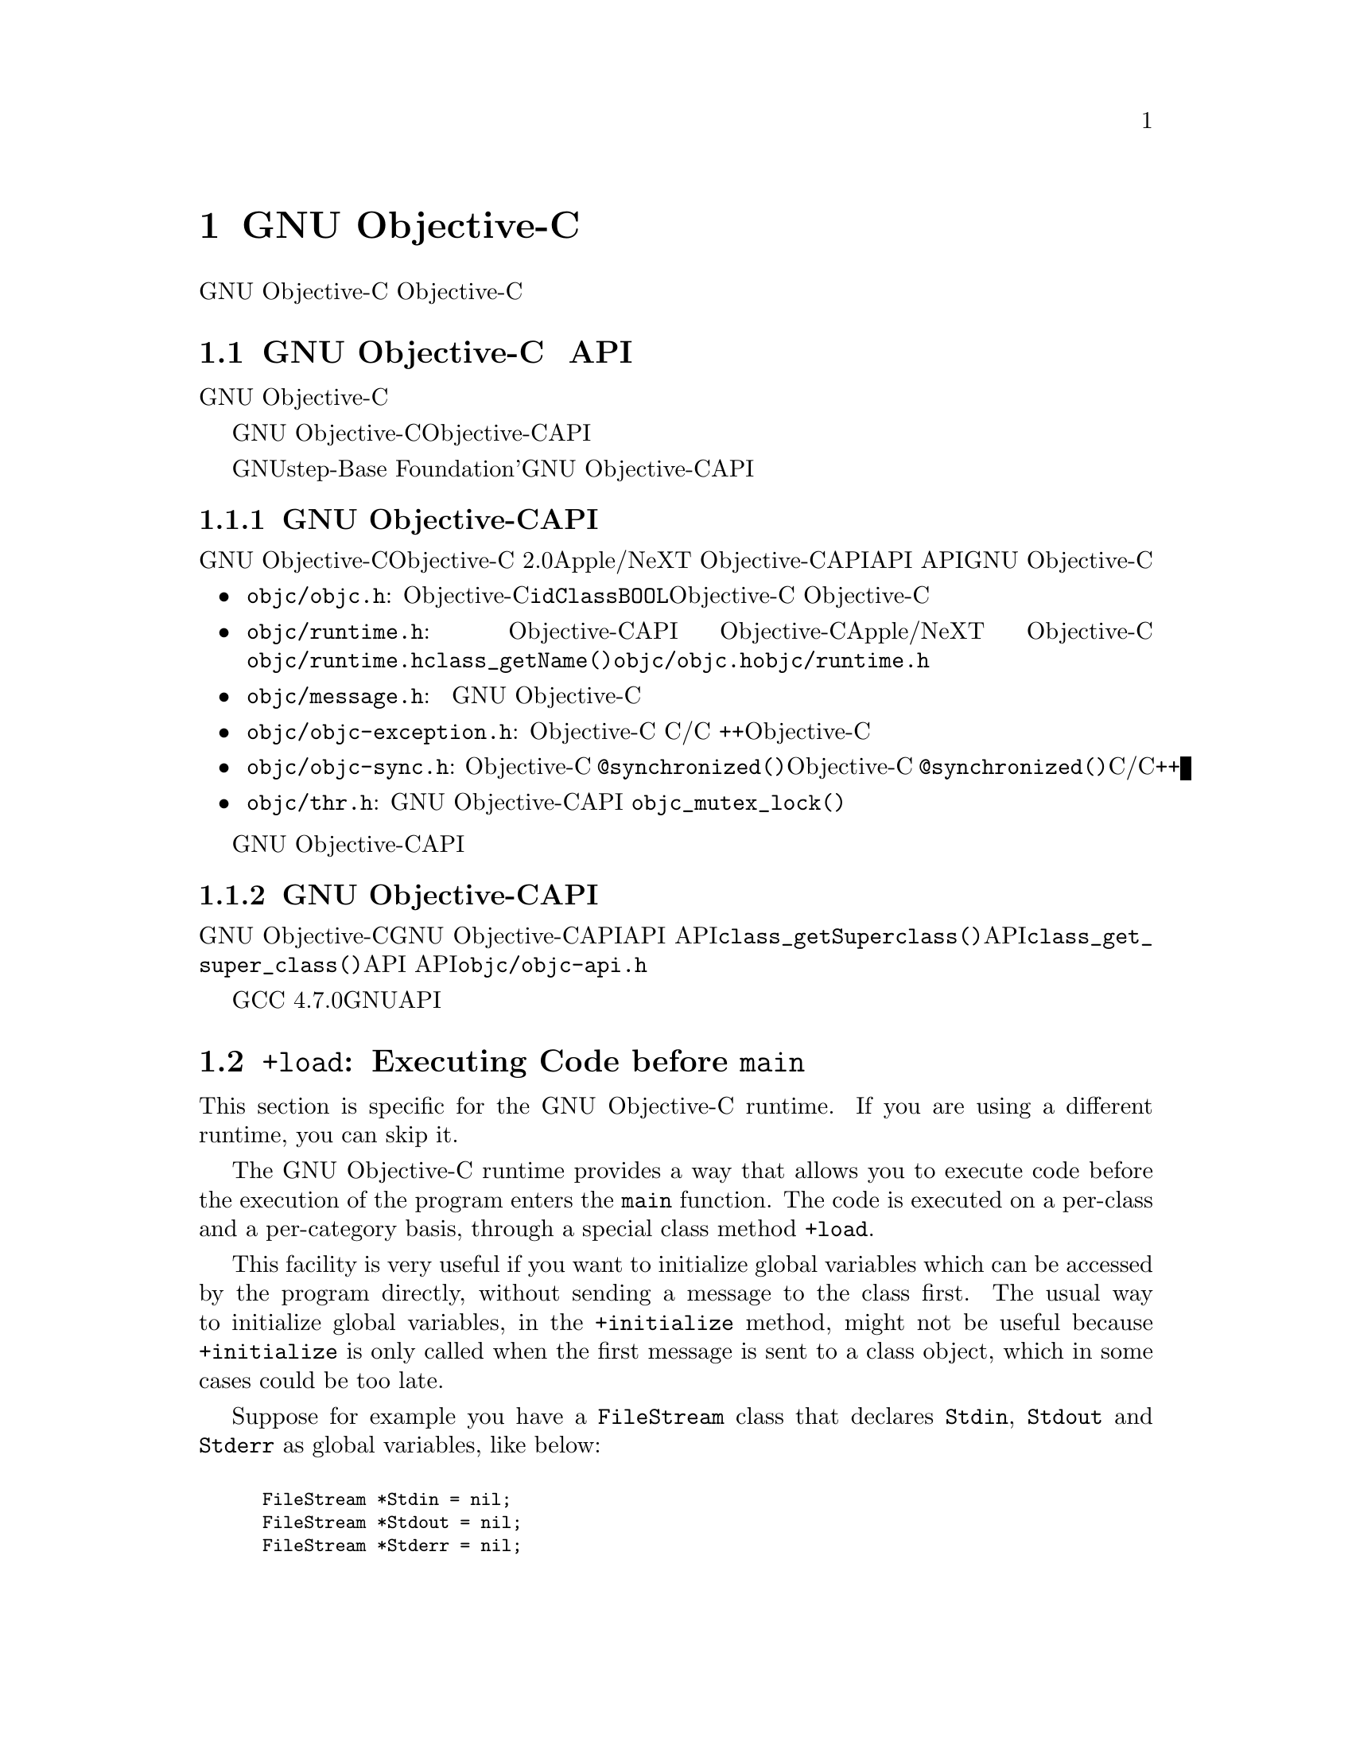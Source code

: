 @c Copyright (C) 1988-2018 Free Software Foundation, Inc.
@c This is part of the GCC manual.
@c For copying conditions, see the file gcc.texi.

@node Objective-C
@comment  node-name,  next,  previous,  up

@chapter GNU Objective-Cの特徴

このドキュメントは、GNU Objective-Cの機能のいくつかを説明するためのものである。 Objective-Cを教えることを意図したものではない。 インターネット上には、その言語を提示するいくつかのリソースがある。

@menu
* GNU Objective-C runtime API::
* Executing code before main::
* Type encoding::
* Garbage Collection::
* Constant string objects::
* compatibility_alias::
* Exceptions::
* Synchronization::
* Fast enumeration::
* Messaging with the GNU Objective-C runtime::
@end menu

@c =========================================================================
@node GNU Objective-C runtime API
@section GNU Objective-C ランタイム API

この節は、GNU Objective-Cランタイムに特有のものである。 別のランタイムを使用している場合は、この節をスキップできる。

GNU Objective-Cランタイムは、Objective-Cランタイムシステムと対話し、実行時ランタイム構造を照会し、それらを操作することを可能にするAPIを提供する。 これにより、例えば、クラス、メソッド、プロトコルを検査してナビゲートすることができる。 新しいクラスや新しいメソッドを定義し、既存のクラスやプロトコルを変更することさえできる。

GNUstep-Baseのような 「Foundation」'ライブラリを使用している場合、このライブラリは多くの検査タスクを行う豊富な機能を提供する。おそらく、新しいクラスやメソッドを定義するには、GNU Objective-CランタイムAPIに直接アクセスするだけで済む。

@menu
* Modern GNU Objective-C runtime API::
* Traditional GNU Objective-C runtime API::
@end menu

@c =========================================================================
@node Modern GNU Objective-C runtime API
@subsection 新しいGNU Objective-CランタイムAPI

GNU Objective-Cランタイムは、「Objective-C 2.0」のApple/NeXT Objective-Cランタイムが提供するAPIに似たAPIを提供する。 APIは、GNU Objective-Cランタイムのパブリックヘッダファイルに記述されている。

@itemize @bullet

@item
@file{objc/objc.h}: これは基本的なObjective-Cヘッダファイルで、@code{id}、@code{Class}、@code{BOOL}のような基本的なObjective-Cの型を定義する。 Objective-Cにはほとんど何でもするためにこのヘッダーを含める必要がある。

@item
@file{objc/runtime.h}: このヘッダーは、Objective-Cランタイムデータ構造の検査と操作を可能にする、ほとんどのパブリックランタイムAPI関数を宣言している。 これらの関数は、Objective-Cランタイム間でかなり標準化されており、Apple/NeXT Objective-Cランタイムとほぼ同じである。 特殊な領域（メッセージの呼び出しの作成と転送、スレッド化）での関数は宣言されてなく、下の他のヘッダーにある。 @file{objc/runtime.h}で宣言されている@code{class_getName()}などの関数を使用するには、@file{objc/objc.h}と@file{objc/runtime.h}をインクルードする必要がある。

@item
@file{objc/message.h}: このヘッダーは、メッセージの呼び出しを構築、分解、転送するために使用されるパブリック関数を宣言する。 メッセージングは異なるランタイムで全く異なる方法で行われるため、このヘッダーの関数はGNU Objective-Cランタイム実装に固有である。

@item
@file{objc/objc-exception.h}: このヘッダーは、Objective-C例外に関連するいくつかのパブリック関数を宣言する。 たとえば、このヘッダーの関数を使用すると、単純なC/C ++コードからObjective-C例外をスローすることができる。

@item
@file{objc/objc-sync.h}: このヘッダーはObjective-C @code{@@synchronized()}構文に関連するいくつかのパブリック関数を宣言し、Objective-C @code{@@synchronized()}ブロックを単純なC/C++コードでエミュレートできる。

@item
@file{objc/thr.h}: このヘッダーは、GNU Objective-Cランタイムによってのみ提供されるパブリックランタイムAPIスレッディングレイヤを宣言する。 これは、@code{objc_mutex_lock()}のような関数を宣言する。これは、プラットフォームに依存しないスレッド関数のセットを提供する。

@end itemize

ヘッダーファイルには、GNU Objective-CランタイムAPIの各関数の詳細なドキュメントが含まれている。

@c =========================================================================
@node Traditional GNU Objective-C runtime API
@subsection 従来のGNU Objective-CランタイムAPI

GNU Objective-Cランタイムは、「従来の」GNU Objective-CランタイムAPIと呼ばれる異なるAPIを提供するために使用されていた。 このAPIに属する関数は、@code{class_getSuperclass()}（現代のAPI）の代わりに@code{class_get_super_class()}（従来のAPI）などの異なる命名規則を使用するため、認識しやすくなる。 このAPIを使用するソフトウェアには、宣言されている@file{objc/objc-api.h}ファイルが含まれている。

GCC 4.7.0以降、もはや従来のGNUランタイムAPIは利用できない。

@c =========================================================================
@node Executing code before main
@section @code{+load}: Executing Code before @code{main}

This section is specific for the GNU Objective-C runtime.  If you are
using a different runtime, you can skip it.

The GNU Objective-C runtime provides a way that allows you to execute
code before the execution of the program enters the @code{main}
function.  The code is executed on a per-class and a per-category basis,
through a special class method @code{+load}.

This facility is very useful if you want to initialize global variables
which can be accessed by the program directly, without sending a message
to the class first.  The usual way to initialize global variables, in the
@code{+initialize} method, might not be useful because
@code{+initialize} is only called when the first message is sent to a
class object, which in some cases could be too late.

Suppose for example you have a @code{FileStream} class that declares
@code{Stdin}, @code{Stdout} and @code{Stderr} as global variables, like
below:

@smallexample

FileStream *Stdin = nil;
FileStream *Stdout = nil;
FileStream *Stderr = nil;

@@implementation FileStream

+ (void)initialize
@{
    Stdin = [[FileStream new] initWithFd:0];
    Stdout = [[FileStream new] initWithFd:1];
    Stderr = [[FileStream new] initWithFd:2];
@}

/* @r{Other methods here} */
@@end

@end smallexample

In this example, the initialization of @code{Stdin}, @code{Stdout} and
@code{Stderr} in @code{+initialize} occurs too late.  The programmer can
send a message to one of these objects before the variables are actually
initialized, thus sending messages to the @code{nil} object.  The
@code{+initialize} method which actually initializes the global
variables is not invoked until the first message is sent to the class
object.  The solution would require these variables to be initialized
just before entering @code{main}.

The correct solution of the above problem is to use the @code{+load}
method instead of @code{+initialize}:

@smallexample

@@implementation FileStream

+ (void)load
@{
    Stdin = [[FileStream new] initWithFd:0];
    Stdout = [[FileStream new] initWithFd:1];
    Stderr = [[FileStream new] initWithFd:2];
@}

/* @r{Other methods here} */
@@end

@end smallexample

The @code{+load} is a method that is not overridden by categories.  If a
class and a category of it both implement @code{+load}, both methods are
invoked.  This allows some additional initializations to be performed in
a category.

This mechanism is not intended to be a replacement for @code{+initialize}.
You should be aware of its limitations when you decide to use it
instead of @code{+initialize}.

@menu
* What you can and what you cannot do in +load::
@end menu


@node What you can and what you cannot do in +load
@subsection What You Can and Cannot Do in @code{+load}

@code{+load} is to be used only as a last resort.  Because it is
executed very early, most of the Objective-C runtime machinery will
not be ready when @code{+load} is executed; hence @code{+load} works
best for executing C code that is independent on the Objective-C
runtime.

The @code{+load} implementation in the GNU runtime guarantees you the
following things:

@itemize @bullet

@item
you can write whatever C code you like;

@item
you can allocate and send messages to objects whose class is implemented
in the same file;

@item
the @code{+load} implementation of all super classes of a class are
executed before the @code{+load} of that class is executed;

@item
the @code{+load} implementation of a class is executed before the
@code{+load} implementation of any category.

@end itemize

In particular, the following things, even if they can work in a
particular case, are not guaranteed:

@itemize @bullet

@item
allocation of or sending messages to arbitrary objects;

@item
allocation of or sending messages to objects whose classes have a
category implemented in the same file;

@item
sending messages to Objective-C constant strings (@code{@@"this is a
constant string"});

@end itemize

You should make no assumptions about receiving @code{+load} in sibling
classes when you write @code{+load} of a class.  The order in which
sibling classes receive @code{+load} is not guaranteed.

The order in which @code{+load} and @code{+initialize} are called could
be problematic if this matters.  If you don't allocate objects inside
@code{+load}, it is guaranteed that @code{+load} is called before
@code{+initialize}.  If you create an object inside @code{+load} the
@code{+initialize} method of object's class is invoked even if
@code{+load} was not invoked.  Note if you explicitly call @code{+load}
on a class, @code{+initialize} will be called first.  To avoid possible
problems try to implement only one of these methods.

The @code{+load} method is also invoked when a bundle is dynamically
loaded into your running program.  This happens automatically without any
intervening operation from you.  When you write bundles and you need to
write @code{+load} you can safely create and send messages to objects whose
classes already exist in the running program.  The same restrictions as
above apply to classes defined in bundle.



@node Type encoding
@section Type Encoding

This is an advanced section.  Type encodings are used extensively by
the compiler and by the runtime, but you generally do not need to know
about them to use Objective-C.

The Objective-C compiler generates type encodings for all the types.
These type encodings are used at runtime to find out information about
selectors and methods and about objects and classes.

The types are encoded in the following way:

@c @sp 1

@multitable @columnfractions .25 .75
@item @code{_Bool}
@tab @code{B}
@item @code{char}
@tab @code{c}
@item @code{unsigned char}
@tab @code{C}
@item @code{short}
@tab @code{s}
@item @code{unsigned short}
@tab @code{S}
@item @code{int}
@tab @code{i}
@item @code{unsigned int}
@tab @code{I}
@item @code{long}
@tab @code{l}
@item @code{unsigned long}
@tab @code{L}
@item @code{long long}
@tab @code{q}
@item @code{unsigned long long}
@tab @code{Q}
@item @code{float}
@tab @code{f}
@item @code{double}
@tab @code{d}
@item @code{long double}
@tab @code{D}
@item @code{void}
@tab @code{v}
@item @code{id}
@tab @code{@@}
@item @code{Class}
@tab @code{#}
@item @code{SEL}
@tab @code{:}
@item @code{char*}
@tab @code{*}
@item @code{enum}
@tab an @code{enum} is encoded exactly as the integer type that the compiler uses for it, which depends on the enumeration
values.  Often the compiler users @code{unsigned int}, which is then encoded as @code{I}.
@item unknown type
@tab @code{?}
@item Complex types
@tab @code{j} followed by the inner type.  For example @code{_Complex double} is encoded as "jd".
@item bit-fields
@tab @code{b} followed by the starting position of the bit-field, the type of the bit-field and the size of the bit-field (the bit-fields encoding was changed from the NeXT's compiler encoding, see below)
@end multitable

@c @sp 1

The encoding of bit-fields has changed to allow bit-fields to be
properly handled by the runtime functions that compute sizes and
alignments of types that contain bit-fields.  The previous encoding
contained only the size of the bit-field.  Using only this information
it is not possible to reliably compute the size occupied by the
bit-field.  This is very important in the presence of the Boehm's
garbage collector because the objects are allocated using the typed
memory facility available in this collector.  The typed memory
allocation requires information about where the pointers are located
inside the object.

The position in the bit-field is the position, counting in bits, of the
bit closest to the beginning of the structure.

The non-atomic types are encoded as follows:

@c @sp 1

@multitable @columnfractions .2 .8
@item pointers
@tab @samp{^} followed by the pointed type.
@item arrays
@tab @samp{[} followed by the number of elements in the array followed by the type of the elements followed by @samp{]}
@item structures
@tab @samp{@{} followed by the name of the structure (or @samp{?} if the structure is unnamed), the @samp{=} sign, the type of the members and by @samp{@}}
@item unions
@tab @samp{(} followed by the name of the structure (or @samp{?} if the union is unnamed), the @samp{=} sign, the type of the members followed by @samp{)}
@item vectors
@tab @samp{![} followed by the vector_size (the number of bytes composing the vector) followed by a comma, followed by the alignment (in bytes) of the vector, followed by the type of the elements followed by @samp{]}
@end multitable

Here are some types and their encodings, as they are generated by the
compiler on an i386 machine:

@sp 1

@multitable @columnfractions .60 .40
@item Objective-C type
@tab Compiler encoding
@item
@smallexample
int a[10];
@end smallexample
@tab @code{[10i]}
@item
@smallexample
struct @{
  int i;
  float f[3];
  int a:3;
  int b:2;
  char c;
@}
@end smallexample
@tab @code{@{?=i[3f]b128i3b131i2c@}}
@item
@smallexample
int a __attribute__ ((vector_size (16)));
@end smallexample
@tab @code{![16,16i]} (alignment depends on the machine)
@end multitable

@sp 1

In addition to the types the compiler also encodes the type
specifiers.  The table below describes the encoding of the current
Objective-C type specifiers:

@sp 1

@multitable @columnfractions .25 .75
@item Specifier
@tab Encoding
@item @code{const}
@tab @code{r}
@item @code{in}
@tab @code{n}
@item @code{inout}
@tab @code{N}
@item @code{out}
@tab @code{o}
@item @code{bycopy}
@tab @code{O}
@item @code{byref}
@tab @code{R}
@item @code{oneway}
@tab @code{V}
@end multitable

@sp 1

The type specifiers are encoded just before the type.  Unlike types
however, the type specifiers are only encoded when they appear in method
argument types.

Note how @code{const} interacts with pointers:

@sp 1

@multitable @columnfractions .25 .75
@item Objective-C type
@tab Compiler encoding
@item
@smallexample
const int
@end smallexample
@tab @code{ri}
@item
@smallexample
const int*
@end smallexample
@tab @code{^ri}
@item
@smallexample
int *const
@end smallexample
@tab @code{r^i}
@end multitable

@sp 1

@code{const int*} is a pointer to a @code{const int}, and so is
encoded as @code{^ri}.  @code{int* const}, instead, is a @code{const}
pointer to an @code{int}, and so is encoded as @code{r^i}.

Finally, there is a complication when encoding @code{const char *}
versus @code{char * const}.  Because @code{char *} is encoded as
@code{*} and not as @code{^c}, there is no way to express the fact
that @code{r} applies to the pointer or to the pointee.

Hence, it is assumed as a convention that @code{r*} means @code{const
char *} (since it is what is most often meant), and there is no way to
encode @code{char *const}.  @code{char *const} would simply be encoded
as @code{*}, and the @code{const} is lost.

@menu
* Legacy type encoding::
* @@encode::
* Method signatures::
@end menu

@node Legacy type encoding
@subsection Legacy Type Encoding

Unfortunately, historically GCC used to have a number of bugs in its
encoding code.  The NeXT runtime expects GCC to emit type encodings in
this historical format (compatible with GCC-3.3), so when using the
NeXT runtime, GCC will introduce on purpose a number of incorrect
encodings:

@itemize @bullet

@item
the read-only qualifier of the pointee gets emitted before the '^'.
The read-only qualifier of the pointer itself gets ignored, unless it
is a typedef.  Also, the 'r' is only emitted for the outermost type.

@item
32-bit longs are encoded as 'l' or 'L', but not always.  For typedefs,
the compiler uses 'i' or 'I' instead if encoding a struct field or a
pointer.

@item
@code{enum}s are always encoded as 'i' (int) even if they are actually
unsigned or long.

@end itemize

In addition to that, the NeXT runtime uses a different encoding for
bitfields.  It encodes them as @code{b} followed by the size, without
a bit offset or the underlying field type.

@node @@encode
@subsection @code{@@encode}

GNU Objective-C supports the @code{@@encode} syntax that allows you to
create a type encoding from a C/Objective-C type.  For example,
@code{@@encode(int)} is compiled by the compiler into @code{"i"}.

@code{@@encode} does not support type qualifiers other than
@code{const}.  For example, @code{@@encode(const char*)} is valid and
is compiled into @code{"r*"}, while @code{@@encode(bycopy char *)} is
invalid and will cause a compilation error.

@node Method signatures
@subsection Method Signatures

This section documents the encoding of method types, which is rarely
needed to use Objective-C.  You should skip it at a first reading; the
runtime provides functions that will work on methods and can walk
through the list of parameters and interpret them for you.  These
functions are part of the public ``API'' and are the preferred way to
interact with method signatures from user code.

But if you need to debug a problem with method signatures and need to
know how they are implemented (i.e., the ``ABI''), read on.

Methods have their ``signature'' encoded and made available to the
runtime.  The ``signature'' encodes all the information required to
dynamically build invocations of the method at runtime: return type
and arguments.

The ``signature'' is a null-terminated string, composed of the following:

@itemize @bullet

@item
The return type, including type qualifiers.  For example, a method
returning @code{int} would have @code{i} here.

@item
The total size (in bytes) required to pass all the parameters.  This
includes the two hidden parameters (the object @code{self} and the
method selector @code{_cmd}).

@item
Each argument, with the type encoding, followed by the offset (in
bytes) of the argument in the list of parameters.

@end itemize

For example, a method with no arguments and returning @code{int} would
have the signature @code{i8@@0:4} if the size of a pointer is 4.  The
signature is interpreted as follows: the @code{i} is the return type
(an @code{int}), the @code{8} is the total size of the parameters in
bytes (two pointers each of size 4), the @code{@@0} is the first
parameter (an object at byte offset @code{0}) and @code{:4} is the
second parameter (a @code{SEL} at byte offset @code{4}).

You can easily find more examples by running the ``strings'' program
on an Objective-C object file compiled by GCC.  You'll see a lot of
strings that look very much like @code{i8@@0:4}.  They are signatures
of Objective-C methods.


@node Garbage Collection
@section Garbage Collection

This section is specific for the GNU Objective-C runtime.  If you are
using a different runtime, you can skip it.

Support for garbage collection with the GNU runtime has been added by
using a powerful conservative garbage collector, known as the
Boehm-Demers-Weiser conservative garbage collector.

To enable the support for it you have to configure the compiler using
an additional argument, @w{@option{--enable-objc-gc}}.  This will
build the boehm-gc library, and build an additional runtime library
which has several enhancements to support the garbage collector.  The
new library has a new name, @file{libobjc_gc.a} to not conflict with
the non-garbage-collected library.

When the garbage collector is used, the objects are allocated using the
so-called typed memory allocation mechanism available in the
Boehm-Demers-Weiser collector.  This mode requires precise information on
where pointers are located inside objects.  This information is computed
once per class, immediately after the class has been initialized.

There is a new runtime function @code{class_ivar_set_gcinvisible()}
which can be used to declare a so-called @dfn{weak pointer}
reference.  Such a pointer is basically hidden for the garbage collector;
this can be useful in certain situations, especially when you want to
keep track of the allocated objects, yet allow them to be
collected.  This kind of pointers can only be members of objects, you
cannot declare a global pointer as a weak reference.  Every type which is
a pointer type can be declared a weak pointer, including @code{id},
@code{Class} and @code{SEL}.

Here is an example of how to use this feature.  Suppose you want to
implement a class whose instances hold a weak pointer reference; the
following class does this:

@smallexample

@@interface WeakPointer : Object
@{
    const void* weakPointer;
@}

- initWithPointer:(const void*)p;
- (const void*)weakPointer;
@@end


@@implementation WeakPointer

+ (void)initialize
@{
  if (self == objc_lookUpClass ("WeakPointer"))
    class_ivar_set_gcinvisible (self, "weakPointer", YES);
@}

- initWithPointer:(const void*)p
@{
  weakPointer = p;
  return self;
@}

- (const void*)weakPointer
@{
  return weakPointer;
@}

@@end

@end smallexample

Weak pointers are supported through a new type character specifier
represented by the @samp{!} character.  The
@code{class_ivar_set_gcinvisible()} function adds or removes this
specifier to the string type description of the instance variable named
as argument.

@c =========================================================================
@node Constant string objects
@section Constant String Objects

GNU Objective-C provides constant string objects that are generated
directly by the compiler.  You declare a constant string object by
prefixing a C constant string with the character @samp{@@}:

@smallexample
  id myString = @@"this is a constant string object";
@end smallexample

The constant string objects are by default instances of the
@code{NXConstantString} class which is provided by the GNU Objective-C
runtime.  To get the definition of this class you must include the
@file{objc/NXConstStr.h} header file.

User defined libraries may want to implement their own constant string
class.  To be able to support them, the GNU Objective-C compiler provides
a new command line options @option{-fconstant-string-class=@var{class-name}}.
The provided class should adhere to a strict structure, the same
as @code{NXConstantString}'s structure:

@smallexample

@@interface MyConstantStringClass
@{
  Class isa;
  char *c_string;
  unsigned int len;
@}
@@end

@end smallexample

@code{NXConstantString} inherits from @code{Object}; user class
libraries may choose to inherit the customized constant string class
from a different class than @code{Object}.  There is no requirement in
the methods the constant string class has to implement, but the final
ivar layout of the class must be the compatible with the given
structure.

When the compiler creates the statically allocated constant string
object, the @code{c_string} field will be filled by the compiler with
the string; the @code{length} field will be filled by the compiler with
the string length; the @code{isa} pointer will be filled with
@code{NULL} by the compiler, and it will later be fixed up automatically
at runtime by the GNU Objective-C runtime library to point to the class
which was set by the @option{-fconstant-string-class} option when the
object file is loaded (if you wonder how it works behind the scenes, the
name of the class to use, and the list of static objects to fixup, are
stored by the compiler in the object file in a place where the GNU
runtime library will find them at runtime).

As a result, when a file is compiled with the
@option{-fconstant-string-class} option, all the constant string objects
will be instances of the class specified as argument to this option.  It
is possible to have multiple compilation units referring to different
constant string classes, neither the compiler nor the linker impose any
restrictions in doing this.

@c =========================================================================
@node compatibility_alias
@section @code{compatibility_alias}

The keyword @code{@@compatibility_alias} allows you to define a class name
as equivalent to another class name.  For example:

@smallexample
@@compatibility_alias WOApplication GSWApplication;
@end smallexample

tells the compiler that each time it encounters @code{WOApplication} as
a class name, it should replace it with @code{GSWApplication} (that is,
@code{WOApplication} is just an alias for @code{GSWApplication}).

There are some constraints on how this can be used---

@itemize @bullet

@item @code{WOApplication} (the alias) must not be an existing class;

@item @code{GSWApplication} (the real class) must be an existing class.

@end itemize

@c =========================================================================
@node Exceptions
@section Exceptions

GNU Objective-C provides exception support built into the language, as
in the following example:

@smallexample
  @@try @{
    @dots{}
       @@throw expr;
    @dots{}
  @}
  @@catch (AnObjCClass *exc) @{
    @dots{}
      @@throw expr;
    @dots{}
      @@throw;
    @dots{}
  @}
  @@catch (AnotherClass *exc) @{
    @dots{}
  @}
  @@catch (id allOthers) @{
    @dots{}
  @}
  @@finally @{
    @dots{}
      @@throw expr;
    @dots{}
  @}
@end smallexample

The @code{@@throw} statement may appear anywhere in an Objective-C or
Objective-C++ program; when used inside of a @code{@@catch} block, the
@code{@@throw} may appear without an argument (as shown above), in
which case the object caught by the @code{@@catch} will be rethrown.

Note that only (pointers to) Objective-C objects may be thrown and
caught using this scheme.  When an object is thrown, it will be caught
by the nearest @code{@@catch} clause capable of handling objects of
that type, analogously to how @code{catch} blocks work in C++ and
Java.  A @code{@@catch(id @dots{})} clause (as shown above) may also
be provided to catch any and all Objective-C exceptions not caught by
previous @code{@@catch} clauses (if any).

The @code{@@finally} clause, if present, will be executed upon exit
from the immediately preceding @code{@@try @dots{} @@catch} section.
This will happen regardless of whether any exceptions are thrown,
caught or rethrown inside the @code{@@try @dots{} @@catch} section,
analogously to the behavior of the @code{finally} clause in Java.

There are several caveats to using the new exception mechanism:

@itemize @bullet
@item
The @option{-fobjc-exceptions} command line option must be used when
compiling Objective-C files that use exceptions.

@item
With the GNU runtime, exceptions are always implemented as ``native''
exceptions and it is recommended that the @option{-fexceptions} and
@option{-shared-libgcc} options are used when linking.

@item
With the NeXT runtime, although currently designed to be binary
compatible with @code{NS_HANDLER}-style idioms provided by the
@code{NSException} class, the new exceptions can only be used on Mac
OS X 10.3 (Panther) and later systems, due to additional functionality
needed in the NeXT Objective-C runtime.

@item
As mentioned above, the new exceptions do not support handling
types other than Objective-C objects.   Furthermore, when used from
Objective-C++, the Objective-C exception model does not interoperate with C++
exceptions at this time.  This means you cannot @code{@@throw} an exception
from Objective-C and @code{catch} it in C++, or vice versa
(i.e., @code{throw @dots{} @@catch}).
@end itemize

@c =========================================================================
@node Synchronization
@section Synchronization

GNU Objective-C provides support for synchronized blocks:

@smallexample
  @@synchronized (ObjCClass *guard) @{
    @dots{}
  @}
@end smallexample

Upon entering the @code{@@synchronized} block, a thread of execution
shall first check whether a lock has been placed on the corresponding
@code{guard} object by another thread.  If it has, the current thread
shall wait until the other thread relinquishes its lock.  Once
@code{guard} becomes available, the current thread will place its own
lock on it, execute the code contained in the @code{@@synchronized}
block, and finally relinquish the lock (thereby making @code{guard}
available to other threads).

Unlike Java, Objective-C does not allow for entire methods to be
marked @code{@@synchronized}.  Note that throwing exceptions out of
@code{@@synchronized} blocks is allowed, and will cause the guarding
object to be unlocked properly.

Because of the interactions between synchronization and exception
handling, you can only use @code{@@synchronized} when compiling with
exceptions enabled, that is with the command line option
@option{-fobjc-exceptions}.


@c =========================================================================
@node Fast enumeration
@section Fast Enumeration

@menu
* Using fast enumeration::
* c99-like fast enumeration syntax::
* Fast enumeration details::
* Fast enumeration protocol::
@end menu

@c ================================
@node Using fast enumeration
@subsection Using Fast Enumeration

GNU Objective-C provides support for the fast enumeration syntax:

@smallexample
  id array = @dots{};
  id object;

  for (object in array)
  @{
    /* Do something with 'object' */
  @}
@end smallexample

@code{array} needs to be an Objective-C object (usually a collection
object, for example an array, a dictionary or a set) which implements
the ``Fast Enumeration Protocol'' (see below).  If you are using a
Foundation library such as GNUstep Base or Apple Cocoa Foundation, all
collection objects in the library implement this protocol and can be
used in this way.

The code above would iterate over all objects in @code{array}.  For
each of them, it assigns it to @code{object}, then executes the
@code{Do something with 'object'} statements.

Here is a fully worked-out example using a Foundation library (which
provides the implementation of @code{NSArray}, @code{NSString} and
@code{NSLog}):

@smallexample
  NSArray *array = [NSArray arrayWithObjects: @@"1", @@"2", @@"3", nil];
  NSString *object;

  for (object in array)
    NSLog (@@"Iterating over %@@", object);
@end smallexample


@c ================================
@node c99-like fast enumeration syntax
@subsection C99-Like Fast Enumeration Syntax

A c99-like declaration syntax is also allowed:

@smallexample
  id array = @dots{};

  for (id object in array)
  @{
    /* Do something with 'object'  */
  @}
@end smallexample

this is completely equivalent to:

@smallexample
  id array = @dots{};

  @{
    id object;
    for (object in array)
    @{
      /* Do something with 'object'  */
    @}
  @}
@end smallexample

but can save some typing.

Note that the option @option{-std=c99} is not required to allow this
syntax in Objective-C.

@c ================================
@node Fast enumeration details
@subsection Fast Enumeration Details

Here is a more technical description with the gory details.  Consider the code

@smallexample
  for (@var{object expression} in @var{collection expression})
  @{
    @var{statements}
  @}
@end smallexample

here is what happens when you run it:

@itemize @bullet
@item
@code{@var{collection expression}} is evaluated exactly once and the
result is used as the collection object to iterate over.  This means
it is safe to write code such as @code{for (object in [NSDictionary
keyEnumerator]) @dots{}}.

@item
the iteration is implemented by the compiler by repeatedly getting
batches of objects from the collection object using the fast
enumeration protocol (see below), then iterating over all objects in
the batch.  This is faster than a normal enumeration where objects are
retrieved one by one (hence the name ``fast enumeration'').

@item
if there are no objects in the collection, then
@code{@var{object expression}} is set to @code{nil} and the loop
immediately terminates.

@item
if there are objects in the collection, then for each object in the
collection (in the order they are returned) @code{@var{object expression}}
is set to the object, then @code{@var{statements}} are executed.

@item
@code{@var{statements}} can contain @code{break} and @code{continue}
commands, which will abort the iteration or skip to the next loop
iteration as expected.

@item
when the iteration ends because there are no more objects to iterate
over, @code{@var{object expression}} is set to @code{nil}.  This allows
you to determine whether the iteration finished because a @code{break}
command was used (in which case @code{@var{object expression}} will remain
set to the last object that was iterated over) or because it iterated
over all the objects (in which case @code{@var{object expression}} will be
set to @code{nil}).

@item
@code{@var{statements}} must not make any changes to the collection
object; if they do, it is a hard error and the fast enumeration
terminates by invoking @code{objc_enumerationMutation}, a runtime
function that normally aborts the program but which can be customized
by Foundation libraries via @code{objc_set_mutation_handler} to do
something different, such as raising an exception.

@end itemize

@c ================================
@node Fast enumeration protocol
@subsection Fast Enumeration Protocol

If you want your own collection object to be usable with fast
enumeration, you need to have it implement the method

@smallexample
- (unsigned long) countByEnumeratingWithState: (NSFastEnumerationState *)state
                                      objects: (id *)objects
                                        count: (unsigned long)len;
@end smallexample

where @code{NSFastEnumerationState} must be defined in your code as follows:

@smallexample
typedef struct
@{
  unsigned long state;
  id            *itemsPtr;
  unsigned long *mutationsPtr;
  unsigned long extra[5];
@} NSFastEnumerationState;
@end smallexample

If no @code{NSFastEnumerationState} is defined in your code, the
compiler will automatically replace @code{NSFastEnumerationState *}
with @code{struct __objcFastEnumerationState *}, where that type is
silently defined by the compiler in an identical way.  This can be
confusing and we recommend that you define
@code{NSFastEnumerationState} (as shown above) instead.

The method is called repeatedly during a fast enumeration to retrieve
batches of objects.  Each invocation of the method should retrieve the
next batch of objects.

The return value of the method is the number of objects in the current
batch; this should not exceed @code{len}, which is the maximum size of
a batch as requested by the caller.  The batch itself is returned in
the @code{itemsPtr} field of the @code{NSFastEnumerationState} struct.

To help with returning the objects, the @code{objects} array is a C
array preallocated by the caller (on the stack) of size @code{len}.
In many cases you can put the objects you want to return in that
@code{objects} array, then do @code{itemsPtr = objects}.  But you
don't have to; if your collection already has the objects to return in
some form of C array, it could return them from there instead.

The @code{state} and @code{extra} fields of the
@code{NSFastEnumerationState} structure allows your collection object
to keep track of the state of the enumeration.  In a simple array
implementation, @code{state} may keep track of the index of the last
object that was returned, and @code{extra} may be unused.

The @code{mutationsPtr} field of the @code{NSFastEnumerationState} is
used to keep track of mutations.  It should point to a number; before
working on each object, the fast enumeration loop will check that this
number has not changed.  If it has, a mutation has happened and the
fast enumeration will abort.  So, @code{mutationsPtr} could be set to
point to some sort of version number of your collection, which is
increased by one every time there is a change (for example when an
object is added or removed).  Or, if you are content with less strict
mutation checks, it could point to the number of objects in your
collection or some other value that can be checked to perform an
approximate check that the collection has not been mutated.

Finally, note how we declared the @code{len} argument and the return
value to be of type @code{unsigned long}.  They could also be declared
to be of type @code{unsigned int} and everything would still work.

@c =========================================================================
@node Messaging with the GNU Objective-C runtime
@section Messaging with the GNU Objective-C Runtime

This section is specific for the GNU Objective-C runtime.  If you are
using a different runtime, you can skip it.

The implementation of messaging in the GNU Objective-C runtime is
designed to be portable, and so is based on standard C.

Sending a message in the GNU Objective-C runtime is composed of two
separate steps.  First, there is a call to the lookup function,
@code{objc_msg_lookup ()} (or, in the case of messages to super,
@code{objc_msg_lookup_super ()}).  This runtime function takes as
argument the receiver and the selector of the method to be called; it
returns the @code{IMP}, that is a pointer to the function implementing
the method.  The second step of method invocation consists of casting
this pointer function to the appropriate function pointer type, and
calling the function pointed to it with the right arguments.

For example, when the compiler encounters a method invocation such as
@code{[object init]}, it compiles it into a call to
@code{objc_msg_lookup (object, @@selector(init))} followed by a cast
of the returned value to the appropriate function pointer type, and
then it calls it.

@menu
* Dynamically registering methods::
* Forwarding hook::
@end menu

@c =========================================================================
@node Dynamically registering methods
@subsection Dynamically Registering Methods

If @code{objc_msg_lookup()} does not find a suitable method
implementation, because the receiver does not implement the required
method, it tries to see if the class can dynamically register the
method.

To do so, the runtime checks if the class of the receiver implements
the method

@smallexample
+ (BOOL) resolveInstanceMethod: (SEL)selector;
@end smallexample

in the case of an instance method, or

@smallexample
+ (BOOL) resolveClassMethod: (SEL)selector;
@end smallexample

in the case of a class method.  If the class implements it, the
runtime invokes it, passing as argument the selector of the original
method, and if it returns @code{YES}, the runtime tries the lookup
again, which could now succeed if a matching method was added
dynamically by @code{+resolveInstanceMethod:} or
@code{+resolveClassMethod:}.

This allows classes to dynamically register methods (by adding them to
the class using @code{class_addMethod}) when they are first called.
To do so, a class should implement @code{+resolveInstanceMethod:} (or,
depending on the case, @code{+resolveClassMethod:}) and have it
recognize the selectors of methods that can be registered dynamically
at runtime, register them, and return @code{YES}.  It should return
@code{NO} for methods that it does not dynamically registered at
runtime.

If @code{+resolveInstanceMethod:} (or @code{+resolveClassMethod:}) is
not implemented or returns @code{NO}, the runtime then tries the
forwarding hook.

Support for @code{+resolveInstanceMethod:} and
@code{resolveClassMethod:} was added to the GNU Objective-C runtime in
GCC version 4.6.

@c =========================================================================
@node Forwarding hook
@subsection Forwarding Hook

The GNU Objective-C runtime provides a hook, called
@code{__objc_msg_forward2}, which is called by
@code{objc_msg_lookup()} when it cannot find a method implementation in
the runtime tables and after calling @code{+resolveInstanceMethod:}
and @code{+resolveClassMethod:} has been attempted and did not succeed
in dynamically registering the method.

To configure the hook, you set the global variable
@code{__objc_msg_forward2} to a function with the same argument and
return types of @code{objc_msg_lookup()}.  When
@code{objc_msg_lookup()} can not find a method implementation, it
invokes the hook function you provided to get a method implementation
to return.  So, in practice @code{__objc_msg_forward2} allows you to
extend @code{objc_msg_lookup()} by adding some custom code that is
called to do a further lookup when no standard method implementation
can be found using the normal lookup.

This hook is generally reserved for ``Foundation'' libraries such as
GNUstep Base, which use it to implement their high-level method
forwarding API, typically based around the @code{forwardInvocation:}
method.  So, unless you are implementing your own ``Foundation''
library, you should not set this hook.

In a typical forwarding implementation, the @code{__objc_msg_forward2}
hook function determines the argument and return type of the method
that is being looked up, and then creates a function that takes these
arguments and has that return type, and returns it to the caller.
Creating this function is non-trivial and is typically performed using
a dedicated library such as @code{libffi}.

The forwarding method implementation thus created is returned by
@code{objc_msg_lookup()} and is executed as if it was a normal method
implementation.  When the forwarding method implementation is called,
it is usually expected to pack all arguments into some sort of object
(typically, an @code{NSInvocation} in a ``Foundation'' library), and
hand it over to the programmer (@code{forwardInvocation:}) who is then
allowed to manipulate the method invocation using a high-level API
provided by the ``Foundation'' library.  For example, the programmer
may want to examine the method invocation arguments and name and
potentially change them before forwarding the method invocation to one
or more local objects (@code{performInvocation:}) or even to remote
objects (by using Distributed Objects or some other mechanism).  When
all this completes, the return value is passed back and must be
returned correctly to the original caller.

Note that the GNU Objective-C runtime currently provides no support
for method forwarding or method invocations other than the
@code{__objc_msg_forward2} hook.

If the forwarding hook does not exist or returns @code{NULL}, the
runtime currently attempts forwarding using an older, deprecated API,
and if that fails, it aborts the program.  In future versions of the
GNU Objective-C runtime, the runtime will immediately abort.

